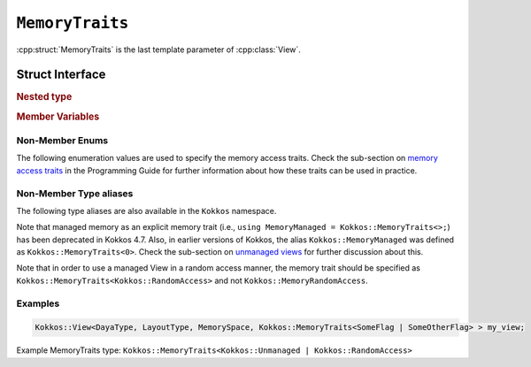 ``MemoryTraits``
================

:cpp:struct:`MemoryTraits` is the last template parameter of :cpp:class:`View`.

Struct Interface
----------------

.. cpp:struct:: template <unsigned N> MemoryTraits

  When provided to a multidimensional View, ``MemoryTraits`` allow passing extra information about the treatment of the allocation. The template argument is expected to be a bitwise OR of enumeration values described below.

.. rubric:: Nested type

.. cpp:type::  memory_traits

  A tag type signifying the memory access trait(s) denoted by ``N``.

.. rubric:: Member Variables

.. cpp:member::  static constexpr bool is_unmanaged

  A boolean that indicates whether the Unmanaged trait is enabled.

.. cpp:member::  static constexpr bool is_random_access

  A boolean that indicates whether the RandomAccess trait is enabled.

.. cpp:member::  static constexpr bool is_atomic

  A boolean that indicates whether the Atomic trait is enabled.

.. cpp:member::  static constexpr bool is_restrict

  A boolean that indicates whether the Restrict trait is enabled.

.. cpp:member::  static constexpr bool is_aligned

  A boolean that indicates whether the Aligned trait is enabled.

.. _MemoryAccessTraits: ../../../ProgrammingGuide/View.html#memory-access-traits

.. |MemoryAccessTraits| replace:: memory access traits

.. _UnmanagedViews: ../../../ProgrammingGuide/View.html#unmanaged-views

.. |UnmanagedViews| replace:: unmanaged views

Non-Member Enums
^^^^^^^^^^^^^^^^

The following enumeration values are used to specify the memory access traits. Check the sub-section on |MemoryAccessTraits|_ in the Programming Guide for further information about how these traits can be used in practice.

.. cpp:enum:: MemoryTraitsFlags

  The following enumeration values are defined in this enumeration type.

.. cpp:enumerator:: Unmanaged

  This traits means that Kokkos does neither reference counting nor automatic deallocation for such Views. This trait can be associated with memory allocated in any memory space. For example, an *unmanaged view* can be created by wrapping raw pointers of allocated memory, while also specifying the execution or memory space accordingly.

.. cpp:enumerator:: RandomAccess

  Views that are going to be accessed irregularly (e.g., non-sequentially) can be declared as random access. 

.. cpp:enumerator:: Atomic

  In such a view, every access (read or write) to any element will be atomic. 

.. cpp:enumerator:: Restrict

  This trait indicates that the memory of this view doesn't alias/overlap with another data structure in the current scope. 

.. cpp:enumerator:: Aligned

  This trait provides additional information to the compiler that the memory allocation in this ``View`` has an alignment of 64. 

Non-Member Type aliases
^^^^^^^^^^^^^^^^^^^^^^^

The following type aliases are also available in the ``Kokkos`` namespace.

.. cpp:type:: MemoryManaged = Kokkos::MemoryTraits<>;
.. cpp:type:: MemoryUnmanaged = Kokkos::MemoryTraits<Kokkos::Unmanaged>;
.. cpp:type:: MemoryRandomAccess = Kokkos::MemoryTraits<Kokkos::Unmanaged | Kokkos::RandomAccess>;

Note that managed memory as an explicit memory trait (i.e., ``using MemoryManaged = Kokkos::MemoryTraits<>;``) has been deprecated in Kokkos 4.7. Also, in earlier versions of Kokkos, the alias ``Kokkos::MemoryManaged`` was defined as ``Kokkos::MemoryTraits<0>``. Check the sub-section on |UnmanagedViews|_ for further discussion about this.

Note that in order to use a managed View in a random access manner, the memory trait should be specified as ``Kokkos::MemoryTraits<Kokkos::RandomAccess>`` and not ``Kokkos::MemoryRandomAccess``.

Examples
^^^^^^^^

.. code-block:: cpp

   Kokkos::View<DayaType, LayoutType, MemorySpace, Kokkos::MemoryTraits<SomeFlag | SomeOtherFlag> > my_view;

Example MemoryTraits type: ``Kokkos::MemoryTraits<Kokkos::Unmanaged | Kokkos::RandomAccess>``

